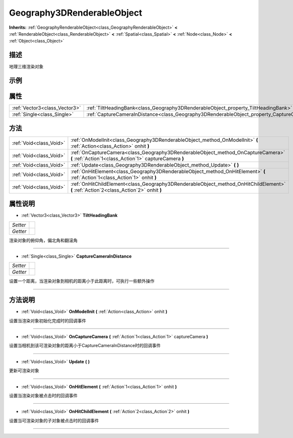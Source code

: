 .. _class_Geography3DRenderableObject:

Geography3DRenderableObject 
===================

**Inherits:** :ref:`GeographyRenderableObject<class_GeographyRenderableObject>` **<** :ref:`RenderableObject<class_RenderableObject>` **<** :ref:`Spatial<class_Spatial>` **<** :ref:`Node<class_Node>` **<** :ref:`Object<class_Object>`

描述
----

地理三维渲染对象

示例
----

属性
----

+-------------------------------+----------------------------------------------------------------------------------------------------+
| :ref:`Vector3<class_Vector3>` | :ref:`TiltHeadingBank<class_Geography3DRenderableObject_property_TiltHeadingBank>`                 |
+-------------------------------+----------------------------------------------------------------------------------------------------+
| :ref:`Single<class_Single>`   | :ref:`CaptureCameraInDistance<class_Geography3DRenderableObject_property_CaptureCameraInDistance>` |
+-------------------------------+----------------------------------------------------------------------------------------------------+

方法
----

+-------------------------+--------------------------------------------------------------------------------------------------------------------------------------------+
| :ref:`Void<class_Void>` | :ref:`OnModelInit<class_Geography3DRenderableObject_method_OnModelInit>` **(** :ref:`Action<class_Action>` onhit **)**                     |
+-------------------------+--------------------------------------------------------------------------------------------------------------------------------------------+
| :ref:`Void<class_Void>` | :ref:`OnCaptureCamera<class_Geography3DRenderableObject_method_OnCaptureCamera>` **(** :ref:`Action`1<class_Action`1>` captureCamera **)** |
+-------------------------+--------------------------------------------------------------------------------------------------------------------------------------------+
| :ref:`Void<class_Void>` | :ref:`Update<class_Geography3DRenderableObject_method_Update>` **(** **)**                                                                 |
+-------------------------+--------------------------------------------------------------------------------------------------------------------------------------------+
| :ref:`Void<class_Void>` | :ref:`OnHitElement<class_Geography3DRenderableObject_method_OnHitElement>` **(** :ref:`Action`1<class_Action`1>` onhit **)**               |
+-------------------------+--------------------------------------------------------------------------------------------------------------------------------------------+
| :ref:`Void<class_Void>` | :ref:`OnHitChildElement<class_Geography3DRenderableObject_method_OnHitChildElement>` **(** :ref:`Action`2<class_Action`2>` onhit **)**     |
+-------------------------+--------------------------------------------------------------------------------------------------------------------------------------------+

属性说明
-------

.. _class_Geography3DRenderableObject_property_TiltHeadingBank:

- :ref:`Vector3<class_Vector3>` **TiltHeadingBank**

+----------+---+
| *Setter* |   |
+----------+---+
| *Getter* |   |
+----------+---+

渲染对象的俯仰角，偏北角和翻滚角

----

.. _class_Geography3DRenderableObject_property_CaptureCameraInDistance:

- :ref:`Single<class_Single>` **CaptureCameraInDistance**

+----------+---+
| *Setter* |   |
+----------+---+
| *Getter* |   |
+----------+---+

设置一个距离，当渲染对象到相机的距离小于此距离时，可执行一些额外操作

----


方法说明
-------

.. _class_Geography3DRenderableObject_method_OnModelInit:

- :ref:`Void<class_Void>` **OnModelInit** **(** :ref:`Action<class_Action>` onhit **)**

设置当渲染对象初始化完成时的回调事件

----

.. _class_Geography3DRenderableObject_method_OnCaptureCamera:

- :ref:`Void<class_Void>` **OnCaptureCamera** **(** :ref:`Action`1<class_Action`1>` captureCamera **)**

设置当相机到该可渲染对象的距离小于CaptureCameraInDistance时的回调事件

----

.. _class_Geography3DRenderableObject_method_Update:

- :ref:`Void<class_Void>` **Update** **(** **)**

更新可渲染对象

----

.. _class_Geography3DRenderableObject_method_OnHitElement:

- :ref:`Void<class_Void>` **OnHitElement** **(** :ref:`Action`1<class_Action`1>` onhit **)**

设置当渲染对象被点击时的回调事件

----

.. _class_Geography3DRenderableObject_method_OnHitChildElement:

- :ref:`Void<class_Void>` **OnHitChildElement** **(** :ref:`Action`2<class_Action`2>` onhit **)**

设置当可渲染对象的子对象被点击时的回调事件

----

